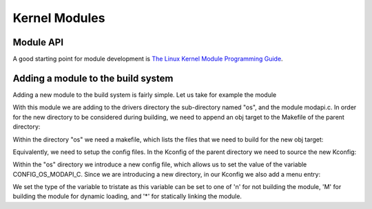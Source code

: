 ..
.. Copyright (C) 2016 Dionysios Kalofonos
..
.. This program is free software; you can redistribute it and/or modify
.. it under the terms of the GNU General Public License version 2 as
.. published by the Free Software Foundation.
..

==============
Kernel Modules
==============

Module API
==========
A good starting point for module development is
`The Linux Kernel Module Programming Guide <http://www.tldp.org/LDP/lkmpg/2.6/html/lkmpg.html>`_.

Adding a module to the build system
===================================
Adding a new module to the build system is fairly simple. Let us take for
example the module

.. code-block:: text
   :linenos:

   drivers/os/modapi.c

With this module we are adding to the drivers directory the sub-directory named
"os", and the module modapi.c. In order for the new directory to be considered
during building, we need to append an obj target to the Makefile of the
parent directory:

.. code-block:: console
   :linenos:

   # tail drivers/Makefile
   obj-$(CONFIG_IPACK_BUS)         += ipack/
   obj-$(CONFIG_NTB)               += ntb/
   obj-$(CONFIG_FMC)               += fmc/
   obj-$(CONFIG_POWERCAP)          += powercap/
   obj-$(CONFIG_MCB)               += mcb/
   obj-$(CONFIG_RAS)               += ras/
   obj-$(CONFIG_THUNDERBOLT)       += thunderbolt/
   obj-$(CONFIG_CORESIGHT)         += coresight/
   obj-$(CONFIG_ANDROID)           += android/
   obj-$(CONFIG_OS_MODAPI_C)       += os/

Within the directory "os" we need a makefile, which lists the files that we
need to build for the new obj target:

.. code-block:: console
   :linenos:

   # cat drivers/os/Makefile
   obj-$(CONFIG_OS_MODAPI_C)               += modapi.o

Equivalently, we need to setup the config files. In the Kconfig of the parent
directory we need to source the new Kconfig:

.. code-block:: console
   :linenos:

   # tail drivers/Kconfig

   source "drivers/ras/Kconfig"

   source "drivers/thunderbolt/Kconfig"

   source "drivers/android/Kconfig"

   source "drivers/os/Kconfig"

   endmenu


Within the "os" directory we introduce a new config file, which allows us to
set the value of the variable CONFIG_OS_MODAPI_C. Since we are introducing a
new directory, in our Kconfig we also add a menu entry:

.. code-block:: console
   :linenos:

   # cat drivers/os/Kconfig
   menu "Operating System"

   config OS_MODAPI_C
           tristate "Poke the Module API"
           default n
   endmenu # "Operating System"

We set the type of the variable to tristate as this variable can be set to one
of 'n' for not building the module, 'M' for building the module for dynamic
loading, and '*' for statically linking the module.
